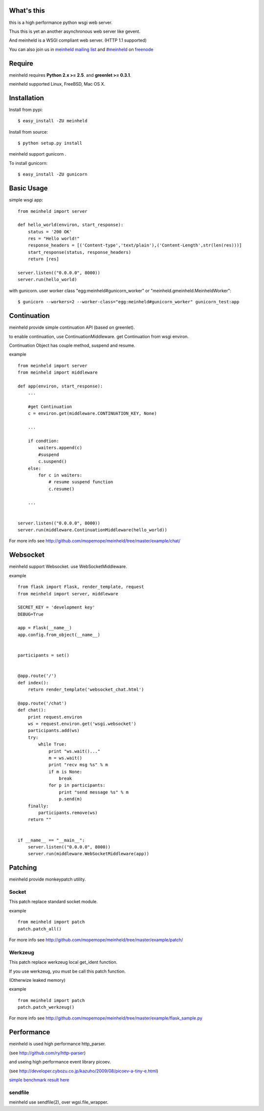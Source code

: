 What's this
---------------------------------

this is a high performance python wsgi web server.

Thus this is yet an another asynchronous web server like gevent.

And meinheld is a WSGI compliant web server. (HTTP 1.1 supported)

You can also join us in `meinheld mailing list`_ and `#meinheld`_ on freenode_

Require
---------------------------------

meinheld requires **Python 2.x >= 2.5**. and **greenlet >= 0.3.1**.

meinheld supported Linux, FreeBSD, Mac OS X.

Installation
---------------------------------

Install from pypi::

  $ easy_install -ZU meinheld

Install from source:: 

  $ python setup.py install

meinheld support gunicorn .

To install gunicorn::
    
  $ easy_install -ZU gunicorn


Basic Usage
---------------------------------

simple wsgi app::

    from meinheld import server

    def hello_world(environ, start_response):
        status = '200 OK'
        res = "Hello world!"
        response_headers = [('Content-type','text/plain'),('Content-Length',str(len(res)))]
        start_response(status, response_headers)
        return [res]

    server.listen(("0.0.0.0", 8000))
    server.run(hello_world)


with gunicorn. user worker class "egg:meinheld#gunicorn_worker" or "meinheld.gmeinheld.MeinheldWorker"::
    
    $ gunicorn --workers=2 --worker-class="egg:meinheld#gunicorn_worker" gunicorn_test:app

Continuation
---------------------------------

meinheld provide simple continuation API (based on greenlet).

to enable continuation, use ContinuationMiddleware. get Continuation from wsgi environ.

Continuation Object has couple method, suspend and resume.


example ::

    from meinheld import server
    from meinheld import middleware

    def app(environ, start_response):
        ...
        
        #get Continuation
        c = environ.get(middleware.CONTINUATION_KEY, None)
        
        ...

        if condtion:
            waiters.append(c)
            #suspend 
            c.suspend()
        else:
            for c in waiters:
                # resume suspend function
                c.resume()

        ...


    server.listen(("0.0.0.0", 8000))
    server.run(middleware.ContinuationMiddleware(hello_world))

For more info see http://github.com/mopemope/meinheld/tree/master/example/chat/

Websocket 
---------------------------------

meinheld support Websocket. use WebSocketMiddleware. 

example ::

    from flask import Flask, render_template, request
    from meinheld import server, middleware

    SECRET_KEY = 'development key'
    DEBUG=True

    app = Flask(__name__)
    app.config.from_object(__name__)


    participants = set()


    @app.route('/')
    def index():
        return render_template('websocket_chat.html')

    @app.route('/chat')
    def chat():
        print request.environ
        ws = request.environ.get('wsgi.websocket')
        participants.add(ws)
        try:
            while True:
                print "ws.wait()..."
                m = ws.wait()
                print "recv msg %s" % m
                if m is None:
                    break
                for p in participants:
                    print "send message %s" % m
                    p.send(m)
        finally:
            participants.remove(ws)
        return ""

            
    if __name__ == "__main__":
        server.listen(("0.0.0.0", 8000))
        server.run(middleware.WebSocketMiddleware(app))


Patching 
---------------------------------

meinheld provide monkeypatch utility.

Socket 
==========================================

This patch replace standard socket module.

example ::
    
    from meinheld import patch
    patch.patch_all()

For more info see http://github.com/mopemope/meinheld/tree/master/example/patch/


Werkzeug 
==========================================

This patch replace werkzeug local get_ident function.

If you use werkzeug, you must be call this patch function.

(Otherwize leaked memory)

example ::
    
    from meinheld import patch
    patch.patch_werkzeug()

For more info see http://github.com/mopemope/meinheld/tree/master/example/flask_sample.py

Performance
------------------------------

meinheld is used high performance http_parser.

(see http://github.com/ry/http-parser)

and useing high performance event library picoev.

(see http://developer.cybozu.co.jp/kazuho/2009/08/picoev-a-tiny-e.html)

`simple benchmark result here`_

sendfile
===========================

meinheld use sendfile(2), over wgsi.file_wrapper.



.. _simple benchmark result here: http://gist.github.com/544674
.. _meinheld mailing list: http://groups.google.com/group/meinheld
.. _`#meinheld`: http://webchat.freenode.net/?channels=meinheld
.. _freenode: http://freenode.net



